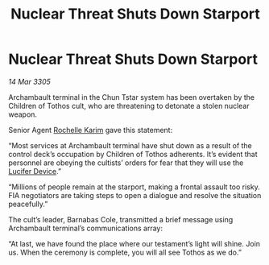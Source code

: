 :PROPERTIES:
:ID:       537517cc-8e76-45b6-8521-3f2a54e5fa1e
:END:
#+title: Nuclear Threat Shuts Down Starport
#+filetags: :galnet:

* Nuclear Threat Shuts Down Starport

/14 Mar 3305/

Archambault terminal in the Chun Tstar system has been overtaken by the Children of Tothos cult, who are threatening to detonate a stolen nuclear weapon. 

Senior Agent [[id:1900b0bf-bf32-4102-8cba-e9f2143ebedc][Rochelle Karim]] gave this statement: 

“Most services at Archambault terminal have shut down as a result of the control deck’s occupation by Children of Tothos adherents. It’s evident that personnel are obeying the cultists’ orders for fear that they will use the [[id:070dd4b2-b839-41a8-8f99-e8f0b1e7db9f][Lucifer Device]].” 

“Millions of people remain at the starport, making a frontal assault too risky. FIA negotiators are taking steps to open a dialogue and resolve the situation peacefully.” 

The cult’s leader, Barnabas Cole, transmitted a brief message using Archambault terminal’s communications array: 

“At last, we have found the place where our testament’s light will shine. Join us. When the ceremony is complete, you will all see Tothos as we do.”
